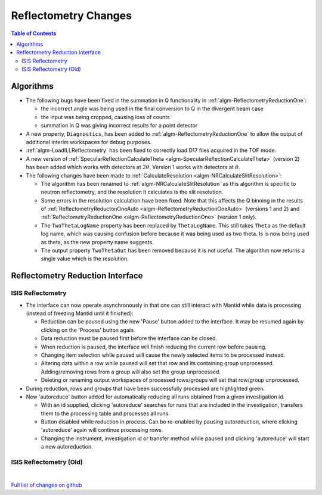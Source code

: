 =====================
Reflectometry Changes
=====================

.. contents:: Table of Contents
   :local:

Algorithms
----------

- The following bugs have been fixed in the summation in Q functionality in :ref:`algm-ReflectometryReductionOne`:

  - the incorrect angle was being used in the final conversion to Q in the divergent beam case
  - the input was being cropped, causing loss of counts
  - summation in Q was giving incorrect results for a point detector

- A new property, ``Diagnostics``, has been added to :ref:`algm-ReflectometryReductionOne` to allow the output of additional interim workspaces for debug purposes.
- :ref:`algm-LoadILLReflectometry` has been fixed to correctly load D17 files acquired in the TOF mode.

- A new version of :ref:`SpecularReflectionCalculateTheta <algm-SpecularReflectionCalculateTheta>` (version 2) has been added which works with detectors at :math:`2\theta`. Version 1 works with detectors at :math:`\theta`.

- The following changes have been made to :ref:`CalculateResolution <algm-NRCalculateSlitResolution>`:

  - The algorithm has been renamed to :ref:`algm-NRCalculateSlitResolution` as this algorithm is specific to neutron reflectometry, and the resolution it calculates is the slit resolution.
  - Some errors in the resolution calculation have been fixed. Note that this affects the Q binning in the results of :ref:`ReflectometryReductonOneAuto <algm-ReflectometryReductionOneAuto>` (versions 1 and 2) and :ref:`ReflectometryReductionOne <algm-ReflectometryReductionOne>` (version 1 only).
  - The ``TwoThetaLogName`` property has been replaced by ``ThetaLogName``. This still takes ``Theta`` as the default log name, which was causing confusion before because it was being used as two theta. Is is now being used as theta, as the new property name suggests.
  - The output property ``TwoThetaOut`` has been removed because it is not useful. The algorithm now returns a single value which is the resolution.


Reflectometry Reduction Interface
---------------------------------

ISIS Reflectometry
##################

- The interface can now operate asynchronously in that one can still interact with Mantid while data is processing (instead of freezing Mantid until it finished):

  - Reduction can be paused using the new 'Pause' button added to the interface. It may be resumed again by clicking on the 'Process' button again.
  - Data reduction must be paused first before the interface can be closed.
  - When reduction is paused, the interface will finish reducing the current row before pausing.
  - Changing item selection while paused will cause the newly selected items to be processed instead.
  - Altering data within a row while paused will set that row and its containing group unprocessed. Adding/removing rows from a group will also set the group unprocessed.
  - Deleting or renaming output workspaces of processed rows/groups will set that row/group unprocessed.

- During reduction, rows and groups that have been successfully processed are highlighted green.

- New 'autoreduce' button added for automatically reducing all runs obtained from a given investigation id.

  - With an id supplied, clicking 'autoreduce' searches for runs that are included in the investigation, transfers them to the processing table and processes all runs.
  - Button disabled while reduction in process. Can be re-enabled by pausing autoreduction, where clicking 'autoreduce' again will continue processing rows.
  - Changing the instrument, investigation id or transfer method while paused and clicking 'autoreduce' will start a new autoreduction.


ISIS Reflectometry (Old)
########################

|

`Full list of changes on github <http://github.com/mantidproject/mantid/pulls?q=is%3Apr+milestone%3A%22Release+3.11%22+is%3Amerged+label%3A%22Component%3A+Reflectometry%22>`__
